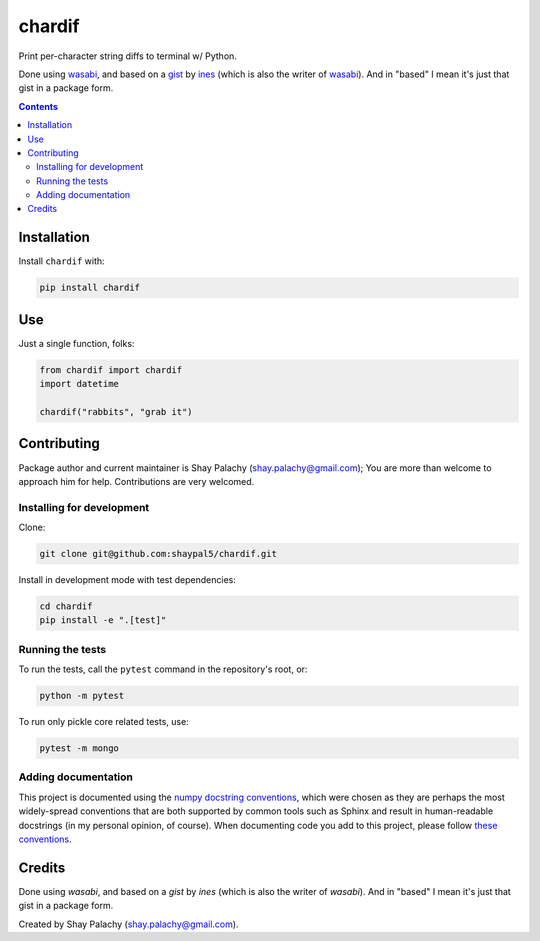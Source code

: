 chardif
#######

|PyPI-Status| |PyPI-Versions| |Build-Status| |Codefactor| |LICENCE|

Print per-character string diffs to terminal w/ Python.

Done using `wasabi`_, and based on a `gist`_ by `ines`_ (which is also the writer of `wasabi`_). And in "based" I mean it's just that gist in a package form.


.. role:: python(code)
  :language: python

.. image:: https://raw.githubusercontent.com/shaypal5/chardif/master/chardif_example.png?sanitize=true


.. contents::

.. section-numbering:


Installation
============

Install ``chardif`` with:

.. code-block:: python

    pip install chardif


Use
===

Just a single function, folks:

.. code-block:: python

  from chardif import chardif
  import datetime

  chardif("rabbits", "grab it")


Contributing
============

Package author and current maintainer is Shay Palachy (shay.palachy@gmail.com); You are more than welcome to approach him for help. Contributions are very welcomed.

Installing for development
--------------------------

Clone:

.. code-block:: bash

  git clone git@github.com:shaypal5/chardif.git


Install in development mode with test dependencies:

.. code-block:: bash

  cd chardif
  pip install -e ".[test]"


Running the tests
-----------------

To run the tests, call the ``pytest`` command in the repository's root, or:

.. code-block:: bash

  python -m pytest

To run only pickle core related tests, use:

.. code-block:: bash

  pytest -m mongo


Adding documentation
--------------------

This project is documented using the `numpy docstring conventions`_, which were chosen as they are perhaps the most widely-spread conventions that are both supported by common tools such as Sphinx and result in human-readable docstrings (in my personal opinion, of course). When documenting code you add to this project, please follow `these conventions`_.

.. _`numpy docstring conventions`: https://github.com/numpy/numpy/blob/master/doc/HOWTO_DOCUMENT.rst.txt
.. _`these conventions`: https://github.com/numpy/numpy/blob/master/doc/HOWTO_DOCUMENT.rst.txt


Credits
=======

Done using `wasabi`, and based on a `gist` by `ines` (which is also the writer of `wasabi`). And in "based" I mean it's just that gist in a package form.

Created by Shay Palachy (shay.palachy@gmail.com).

.. _`gist`: https://gist.github.com/ines/04b47597eb9d011ade5e77a068389521
.. _`wasabi`: https://pypi.org/project/wasabi/
.. _`ines`: https://gist.github.com/ines

.. |PyPI-Status| image:: https://img.shields.io/pypi/v/chardif.svg
  :target: https://pypi.python.org/pypi/chardif

.. |PyPI-Versions| image:: https://img.shields.io/pypi/pyversions/chardif.svg
   :target: https://pypi.python.org/pypi/chardif

.. |Build-Status| image:: https://travis-ci.org/shaypal5/chardif.svg?branch=master
  :target: https://travis-ci.org/shaypal5/chardif

.. |LICENCE| image:: https://img.shields.io/badge/License-MIT-ff69b4.svg
  :target: https://pypi.python.org/pypi/chardif

.. |Codecov| image:: https://codecov.io/github/shaypal5/chardif/coverage.svg?branch=master
   :target: https://codecov.io/github/shaypal5/chardif?branch=master

.. |Downloads| image:: https://pepy.tech/badge/chardif
     :target: https://pepy.tech/project/chardif
     :alt: PePy stats

.. |Codefactor| image:: https://www.codefactor.io/repository/github/shaypal5/chardif/badge?style=plastic
     :target: https://www.codefactor.io/repository/github/shaypal5/chardif
     :alt: Codefactor code quality

.. links:
.. _pymongo: https://api.mongodb.com/python/current/
.. _watchdog: https://github.com/gorakhargosh/watchdog

